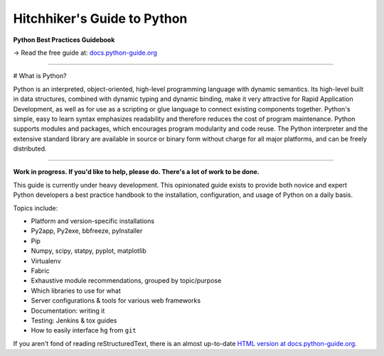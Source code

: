Hitchhiker's Guide to Python
============================

**Python Best Practices Guidebook**

→ Read the free guide at: `docs.python-guide.org <https://docs.python-guide.org>`_

.. image:: https://farm1.staticflickr.com/628/33173824932_58add34581_k_d.jpg

-----------

# What is Python?

Python is an interpreted, object-oriented, high-level programming language with dynamic semantics. Its high-level built in data structures, combined with dynamic typing and dynamic binding, make it very attractive for Rapid Application Development, as well as for use as a scripting or glue language to connect existing components together. Python's simple, easy to learn syntax emphasizes readability and therefore reduces the cost of program maintenance. Python supports modules and packages, which encourages program modularity and code reuse. The Python interpreter and the extensive standard library are available in source or binary form without charge for all major platforms, and can be freely distributed.

---------

**Work in progress. If you'd like to help, please do. There's a lot of work to
be done.**

This guide is currently under heavy development. This opinionated guide
exists to provide both novice and expert Python developers a best practice
handbook to the installation, configuration, and usage of Python on a daily
basis.


Topics include:

- Platform and version-specific installations
- Py2app, Py2exe, bbfreeze, pyInstaller
- Pip
- Numpy, scipy, statpy, pyplot, matplotlib
- Virtualenv
- Fabric
- Exhaustive module recommendations, grouped by topic/purpose
- Which libraries to use for what
- Server configurations & tools for various web frameworks
- Documentation: writing it
- Testing: Jenkins & tox guides
- How to easily interface ``hg`` from ``git``

If you aren't fond of reading reStructuredText, there is an
almost up-to-date `HTML version at docs.python-guide.org
<https://docs.python-guide.org>`_.
